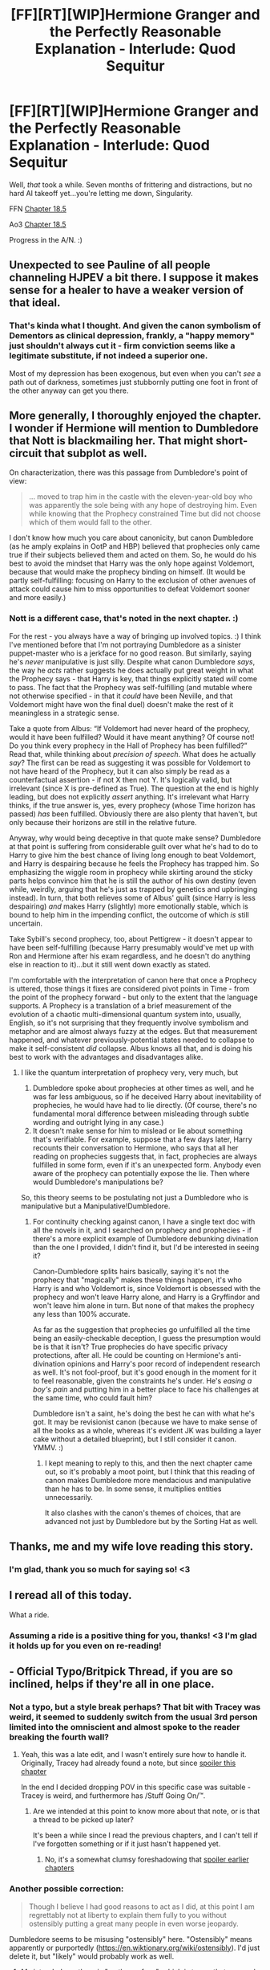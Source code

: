 #+TITLE: [FF][RT][WIP]Hermione Granger and the Perfectly Reasonable Explanation - Interlude: Quod Sequitur

* [FF][RT][WIP]Hermione Granger and the Perfectly Reasonable Explanation - Interlude: Quod Sequitur
:PROPERTIES:
:Author: RobinDrew
:Score: 37
:DateUnix: 1499189381.0
:DateShort: 2017-Jul-04
:END:
Well, /that/ took a while. Seven months of frittering and distractions, but no hard AI takeoff yet...you're letting me down, Singularity.

FFN [[https://www.fanfiction.net/s/9950232/24/Hermione-Granger-and-the-Perfectly-Reasonable-Explanation][Chapter 18.5]]

Ao3 [[http://archiveofourown.org/works/7441657/chapters/25533285][Chapter 18.5]]

Progress in the A/N. :)


** Unexpected to see Pauline of all people channeling HJPEV a bit there. I suppose it makes sense for a healer to have a weaker version of that ideal.
:PROPERTIES:
:Author: daydev
:Score: 9
:DateUnix: 1499201853.0
:DateShort: 2017-Jul-05
:END:

*** That's kinda what I thought. And given the canon symbolism of Dementors as clinical depression, frankly, a "happy memory" just shouldn't always cut it - firm conviction seems like a legitimate substitute, if not indeed a superior one.

Most of my depression has been exogenous, but even when you can't /see/ a path out of darkness, sometimes just stubbornly putting one foot in front of the other anyway can get you there.
:PROPERTIES:
:Author: RobinDrew
:Score: 6
:DateUnix: 1499223815.0
:DateShort: 2017-Jul-05
:END:


** More generally, I thoroughly enjoyed the chapter. I wonder if Hermione will mention to Dumbledore that Nott is blackmailing her. That might short-circuit that subplot as well.

On characterization, there was this passage from Dumbledore's point of view:

#+begin_quote
  ... moved to trap him in the castle with the eleven-year-old boy who was apparently the sole being with any hope of destroying him. Even while knowing that the Prophecy constrained Time but did not choose which of them would fall to the other.
#+end_quote

I don't know how much you care about canonicity, but canon Dumbledore (as he amply explains in OotP and HBP) believed that prophecies only came true if their subjects believed them and acted on them. So, he would do his best to avoid the mindset that Harry was the only hope against Voldemort, because that would make the prophecy binding on himself. (It would be partly self-fulfilling: focusing on Harry to the exclusion of other avenues of attack could cause him to miss opportunities to defeat Voldemort sooner and more easily.)
:PROPERTIES:
:Author: turbinicarpus
:Score: 6
:DateUnix: 1499279822.0
:DateShort: 2017-Jul-05
:END:

*** Nott is a different case, that's noted in the next chapter. :)

For the rest - you always have a way of bringing up involved topics. :) I think I've mentioned before that I'm not portraying Dumbledore as a sinister puppet-master who is a jerkface for no good reason. But similarly, saying he's /never/ manipulative is just silly. Despite what canon Dumbledore /says/, the way he /acts/ rather suggests he does actually put great weight in what the Prophecy says - that Harry is key, that things explicitly stated /will/ come to pass. The fact that the Prophecy was self-fulfilling (and mutable where not otherwise specified - in that it /could/ have been Neville, and that Voldemort might have won the final duel) doesn't make the rest of it meaningless in a strategic sense.

Take a quote from Albus: “If Voldemort had never heard of the prophecy, would it have been fulfilled? Would it have meant anything? Of course not! Do you think every prophecy in the Hall of Prophecy has been ful­filled?” Read that, while thinking about /precision of speech/. What does he actually /say/? The first can be read as suggesting it was possible for Voldemort to not have heard of the Prophecy, but it can also simply be read as a counterfactual assertion - if not X then not Y. It's logically valid, but irrelevant (since X is pre-defined as True). The question at the end is highly leading, but does not explicitly /assert/ anything. It's irrelevant what Harry thinks, if the true answer is, yes, every prophecy (whose Time horizon has passed) /has/ been fulfilled. Obviously there are also plenty that haven't, but only because their horizons are still in the relative future.

Anyway, why would being deceptive in that quote make sense? Dumbledore at that point is suffering from considerable guilt over what he's had to do to Harry to give him the best chance of living long enough to beat Voldemort, and Harry is despairing because he feels the Prophecy has trapped him. So emphasizing the wiggle room in prophecy while skirting around the sticky parts helps convince him that he is still the author of his own destiny (even while, weirdly, arguing that he's just as trapped by genetics and upbringing instead). In turn, that both relieves some of Albus' guilt (since Harry is less despairing) /and/ makes Harry (slightly) more emotionally stable, which is bound to help him in the impending conflict, the outcome of which /is/ still uncertain.

Take Sybill's second prophecy, too, about Pettigrew - it doesn't appear to have been self-fulfilling (because Harry presumably would've met up with Ron and Hermione after his exam regardless, and he doesn't do anything else in reaction to it)...but it still went down exactly as stated.

I'm comfortable with the interpretation of canon here that once a Prophecy is uttered, those things it fixes are considered pivot points in Time - from the point of the prophecy forward - but only to the extent that the language supports. A Prophecy is a translation of a brief measurement of the evolution of a chaotic multi-dimensional quantum system into, usually, English, so it's not surprising that they frequently involve symbolism and metaphor and are almost always fuzzy at the edges. But that measurement happened, and whatever previously-potential states needed to collapse to make it self-consistent /did/ collapse. Albus knows all that, and is doing his best to work with the advantages and disadvantages alike.
:PROPERTIES:
:Author: RobinDrew
:Score: 6
:DateUnix: 1499284604.0
:DateShort: 2017-Jul-06
:END:

**** I like the quantum interpretation of prophecy very, very much, but

1. Dumbledore spoke about prophecies at other times as well, and he was far less ambiguous, so if he deceived Harry about inevitability of prophecies, he would have had to lie directly. (Of course, there's no fundamental moral difference between misleading through subtle wording and outright lying in any case.)
2. It doesn't make sense for him to mislead or lie about something that's verifiable. For example, suppose that a few days later, Harry recounts their conversation to Hermione, who says that all her reading on prophecies suggests that, in fact, prophecies are always fulfilled in some form, even if it's an unexpected form. Anybody even aware of the prophecy can potentially expose the lie. Then where would Dumbledore's manipulations be?

So, this theory seems to be postulating not just a Dumbledore who is manipulative but a Manipulative!Dumbledore.
:PROPERTIES:
:Author: turbinicarpus
:Score: 1
:DateUnix: 1499293128.0
:DateShort: 2017-Jul-06
:END:

***** For continuity checking against canon, I have a single text doc with all the novels in it, and I searched on prophecy and prophecies - if there's a more explicit example of Dumbledore debunking divination than the one I provided, I didn't find it, but I'd be interested in seeing it?

Canon-Dumbledore splits hairs basically, saying it's not the prophecy that "magically" makes these things happen, it's who Harry is and who Voldemort is, since Voldemort is obsessed with the prophecy and won't leave Harry alone, and Harry is a Gryffindor and won't leave him alone in turn. But none of that makes the prophecy any less than 100% accurate.

As far as the suggestion that prophecies go unfulfilled all the time being an easily-checkable deception, I guess the presumption would be is that it isn't? True prophecies do have specific privacy protections, after all. He could be counting on Hermione's anti-divination opinions and Harry's poor record of independent research as well. It's not fool-proof, but it's good enough in the moment for it to feel reasonable, given the constraints he's under. He's /easing a boy's pain/ and putting him in a better place to face his challenges at the same time, who could fault him?

Dumbledore isn't a saint, he's doing the best he can with what he's got. It may be revisionist canon (because we have to make sense of all the books as a whole, whereas it's evident JK was building a layer cake without a detailed blueprint), but I still consider it canon. YMMV. :)
:PROPERTIES:
:Author: RobinDrew
:Score: 2
:DateUnix: 1499310421.0
:DateShort: 2017-Jul-06
:END:

****** I kept meaning to reply to this, and then the next chapter came out, so it's probably a moot point, but I think that this reading of canon makes Dumbledore more mendacious and manipulative than he has to be. In some sense, it multiplies entities unnecessarily.

It also clashes with the canon's themes of choices, that are advanced not just by Dumbledore but by the Sorting Hat as well.
:PROPERTIES:
:Author: turbinicarpus
:Score: 1
:DateUnix: 1501071014.0
:DateShort: 2017-Jul-26
:END:


** Thanks, me and my wife love reading this story.
:PROPERTIES:
:Author: hswerdfe
:Score: 3
:DateUnix: 1499222988.0
:DateShort: 2017-Jul-05
:END:

*** I'm glad, thank you so much for saying so! <3
:PROPERTIES:
:Author: RobinDrew
:Score: 3
:DateUnix: 1499223987.0
:DateShort: 2017-Jul-05
:END:


** I reread all of this today.

What a ride.
:PROPERTIES:
:Author: aldonius
:Score: 3
:DateUnix: 1499273599.0
:DateShort: 2017-Jul-05
:END:

*** Assuming a ride is a positive thing for you, thanks! <3 I'm glad it holds up for you even on re-reading!
:PROPERTIES:
:Author: RobinDrew
:Score: 3
:DateUnix: 1499280015.0
:DateShort: 2017-Jul-05
:END:


** - Official Typo/Britpick Thread, if you are so inclined, helps if they're all in one place.
:PROPERTIES:
:Author: RobinDrew
:Score: 2
:DateUnix: 1499190555.0
:DateShort: 2017-Jul-04
:END:

*** Not a typo, but a style break perhaps? That bit with Tracey was weird, it seemed to suddenly switch from the usual 3rd person limited into the omniscient and almost spoke to the reader breaking the fourth wall?
:PROPERTIES:
:Author: daydev
:Score: 2
:DateUnix: 1499201891.0
:DateShort: 2017-Jul-05
:END:

**** Yeah, this was a late edit, and I wasn't entirely sure how to handle it. Originally, Tracey had already found a note, but since [[#s][spoiler this chapter]]

In the end I decided dropping POV in this specific case was suitable - Tracey is weird, and furthermore has /Stuff Going On/™.
:PROPERTIES:
:Author: RobinDrew
:Score: 1
:DateUnix: 1499223043.0
:DateShort: 2017-Jul-05
:END:

***** Are we intended at this point to know more about that note, or is that a thread to be picked up later?

It's been a while since I read the previous chapters, and I can't tell if I've forgotten something or if it just hasn't happened yet.
:PROPERTIES:
:Author: noggin-scratcher
:Score: 1
:DateUnix: 1500676603.0
:DateShort: 2017-Jul-22
:END:

****** No, it's a somewhat clumsy foreshadowing that [[#s][spoiler earlier chapters]]
:PROPERTIES:
:Author: RobinDrew
:Score: 1
:DateUnix: 1500684428.0
:DateShort: 2017-Jul-22
:END:


*** Another possible correction:

#+begin_quote
  Though I believe I had good reasons to act as I did, at this point I am regrettably not at liberty to explain them fully to you without ostensibly putting a great many people in even worse jeopardy.
#+end_quote

Dumbledore seems to be misusing "ostensibly" here. "Ostensibly" means apparently or purportedly ([[https://en.wiktionary.org/wiki/ostensibly]]). I'd just delete it, but "likely" would probably work as well.
:PROPERTIES:
:Author: turbinicarpus
:Score: 2
:DateUnix: 1499278243.0
:DateShort: 2017-Jul-05
:END:

**** My intended use there is "on the surface", which is to say that a casual analysis /suggests/ it is likely, as opposed to actually obtaining "future evidence" like Prophecy or Divination, which is a contrast powerful Wizards /actually have to make/ when discussing this sort of thing.

Dumbledore tends to use great precision of speech, which is a good habit for a spellcaster in general, but also lets him deceive without lying outright (though I'm not suggesting that he's doing the latter here).
:PROPERTIES:
:Author: RobinDrew
:Score: 1
:DateUnix: 1499279732.0
:DateShort: 2017-Jul-05
:END:

***** I'm still not following; "ostensibly" strongly connotes that the underlying reality is contrary to the appearance. One could rewrite the original sentence with no change in meaning (as far as I can tell) as

#+begin_quote
  Though I believe I had good reasons to act as I did, at this point I am regrettably not at liberty to explain them fully to you without /seeming to/ put a great many people in even worse jeopardy.
#+end_quote
:PROPERTIES:
:Author: turbinicarpus
:Score: 3
:DateUnix: 1499293569.0
:DateShort: 2017-Jul-06
:END:

****** I think that "strongly connotes" may be in your own usage - I can't find any reference to the word /actively implying/ the reverse meaning in any actual definitions, including the wiktionary link you used.

IMO the strongest connotation is of "weak evidence" or "non-certainty" (but not quite /un/certainty), i.e. "This /seems/ so, but /may well/ not be." For me, "seeming to" doesn't cover the same shade of meaning. "risking" would be closer, but doesn't feel as Dumbledore-flavoured.
:PROPERTIES:
:Author: RobinDrew
:Score: 1
:DateUnix: 1499311127.0
:DateShort: 2017-Jul-06
:END:


*** u/turbinicarpus:
#+begin_quote
  For future reference, any Professor can arrange a meeting with me, with sufficient reason, though typically students would do so through their Head of House.
#+end_quote

Was this supposed to read "any /student/ can arrange a meeting"?
:PROPERTIES:
:Author: turbinicarpus
:Score: 1
:DateUnix: 1499266504.0
:DateShort: 2017-Jul-05
:END:

**** No - the implication was that a student can /request/ a meeting by going through any Professor, and if the Professor deems it suitable, they are the one who /arranges/ the meeting. But for reasons of protocol, it ought to be the student's Head of House unless that's inappropriate for some reason (like lodging a formal complaint against your Head of House).
:PROPERTIES:
:Author: RobinDrew
:Score: 2
:DateUnix: 1499279163.0
:DateShort: 2017-Jul-05
:END:


** Ah! I forgot how much I enjoyed this, and I am /thoroughly/ pleased to see this continued! You're a wonderful writer, and your characterization is /fantastic/!
:PROPERTIES:
:Author: Cariyaga
:Score: 2
:DateUnix: 1499612067.0
:DateShort: 2017-Jul-09
:END:

*** Thank you for the compliments! <3 When I have a lucky bout of inspiration, it's like I'm peeking into some weird alternate universe where HP was made into a tv series - I can just write down what I see. When I'm even luckier, it vaguely makes sense. :D
:PROPERTIES:
:Author: RobinDrew
:Score: 2
:DateUnix: 1499651329.0
:DateShort: 2017-Jul-10
:END:
